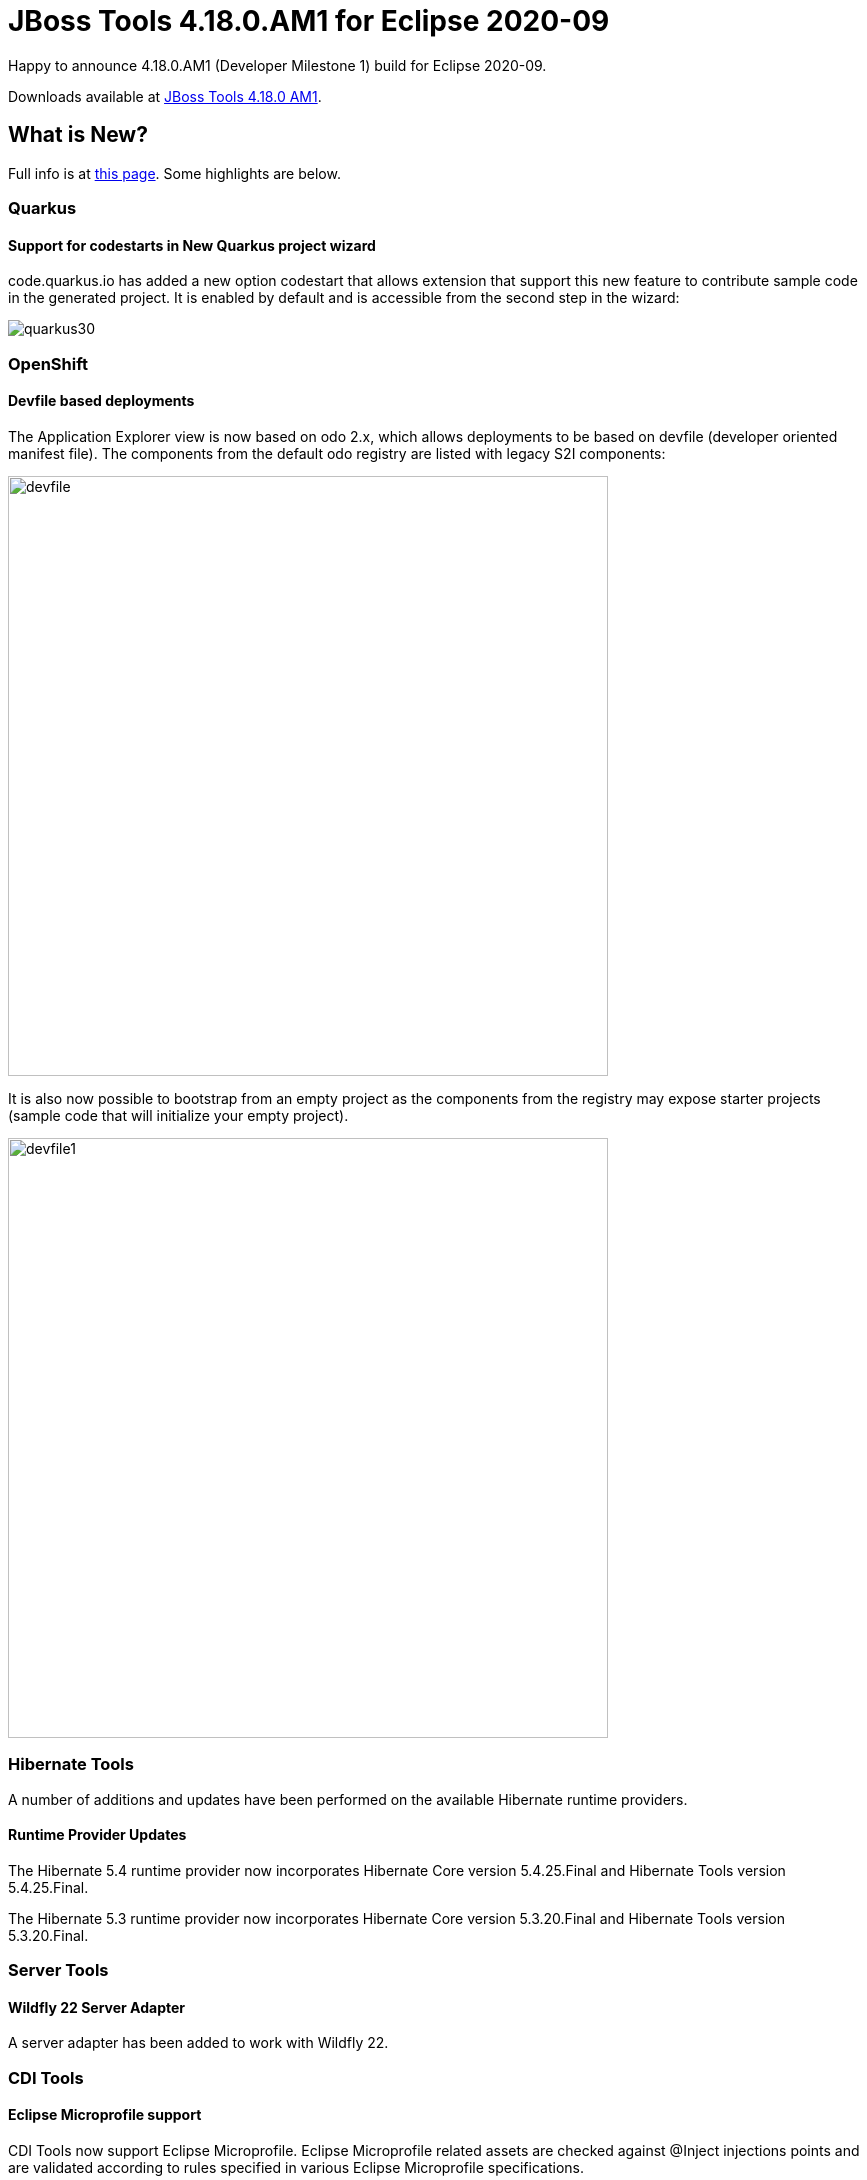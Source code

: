 = JBoss Tools 4.18.0.AM1 for Eclipse 2020-09
:page-layout: blog
:page-author: jeffmaury
:page-tags: [release, jbosstools, devstudio, jbosscentral]
:page-date: 2020-12-22

Happy to announce 4.18.0.AM1 (Developer Milestone 1) build for Eclipse 2020-09.

Downloads available at link:/downloads/jbosstools/2020-09/4.18.0.AM1.html[JBoss Tools 4.18.0 AM1].

== What is New?

Full info is at link:/documentation/whatsnew/jbosstools/4.18.0.AM1.html[this page]. Some highlights are below.

=== Quarkus

==== Support for codestarts in New Quarkus project wizard

code.quarkus.io has added a new option codestart that allows extension that support
this new feature to contribute sample code in the generated project. It is enabled
by default and is accessible from the second step in the wizard:

image::/documentation/whatsnew/quarkus/images/quarkus30.png[]

=== OpenShift

==== Devfile based deployments

The Application Explorer view is now based on odo 2.x, which allows deployments
to be based on devfile (developer oriented manifest file). The components from
the default odo registry are listed with legacy S2I components:

image::/documentation/whatsnew/openshift/images/devfile.png[width=600]

It is also now possible to bootstrap from an empty project as the components
from the registry may expose starter projects (sample code that will initialize
your empty project).

image::/documentation/whatsnew/openshift/images/devfile1.png[width=600]

=== Hibernate Tools

A number of additions and updates have been performed on the available Hibernate runtime  providers.

==== Runtime Provider Updates

The Hibernate 5.4 runtime provider now incorporates Hibernate Core version 5.4.25.Final and Hibernate Tools version 5.4.25.Final.

The Hibernate 5.3 runtime provider now incorporates Hibernate Core version 5.3.20.Final and Hibernate Tools version 5.3.20.Final.

=== Server Tools

==== Wildfly 22 Server Adapter

A server adapter has been added to work with Wildfly 22.

=== CDI Tools

==== Eclipse Microprofile support
	
CDI Tools now support Eclipse Microprofile. Eclipse Microprofile related assets
are checked against @Inject injections points and are validated according to rules
specified in various Eclipse Microprofile specifications. 

=== Forge Tools

==== Forge Runtime updated to 3.9.8.Final

The included Forge runtime is now 3.9.8.Final.

Enjoy!

Jeff Maury